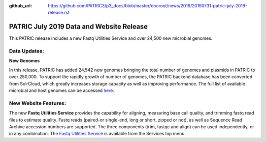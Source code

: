 :github_url: https://github.com/PATRIC3/p3_docs/blob/master/docroot/news/2019/20190731-patric-july-2019-release.rst

PATRIC July 2019 Data and Website Release
==============================================

.. feed-entry::
   :date: 2019-07-31

This PATRIC release includes a new Fastq Utilities Service and over 24,500 new microbial genomes.  


.. cut::


Data Updates:
--------------

**New Genomes**

In this release, PATRIC has added 24,542 new genomes bringing the total number of genomes and plasmids in PATRIC to over 250,000. To support the rapidly growth of number of genomes, the PATRIC backend database has been converted from SolrCloud, which greatly increases storage capacity as well as improving performance. The full list of available microbial and host genomes can be accessed `here
<https://www.patricbrc.org/view/GenomeList/?or(keyword(Bacteria),keyword(Archaea),keyword(Eukaryota))#view_tab=genomes>`__.


New Website Features:
----------------------
The new **Fastq Utilities Service** provides the capability for aligning, measuring base call quality, and trimming fastq read files to estimate quality. Fastq reads (paired-or single-end, long or short, zipped or not), as well as Sequence Read Archive accession numbers are supported. The three components (trim, fastqc and align) can be used independently, or in any combination. The `Fastq Utilities Service <https://www.patricbrc.org/app/FastqUtil>`_ is available from the Services top menu.
